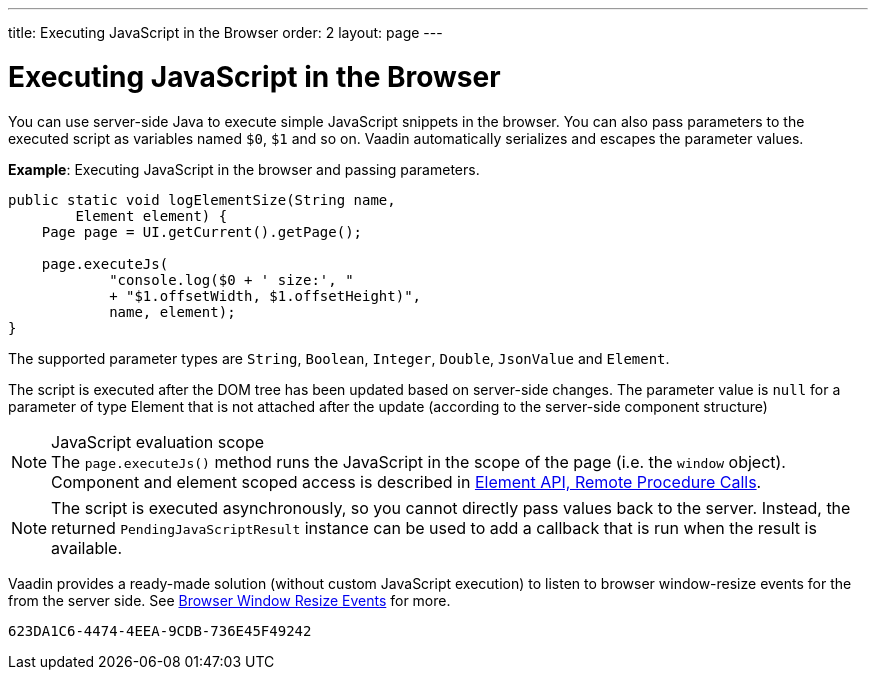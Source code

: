 ---
title: Executing JavaScript in the Browser
order: 2
layout: page
---

= Executing JavaScript in the Browser

You can use server-side Java to execute simple JavaScript snippets in the browser. You can also pass parameters to the executed script as variables named `$0`, `$1` and so on. Vaadin automatically serializes and escapes the parameter values.

*Example*: Executing JavaScript in the browser and passing parameters. 

[source,java]
----
public static void logElementSize(String name,
        Element element) {
    Page page = UI.getCurrent().getPage();

    page.executeJs(
            "console.log($0 + ' size:', "
            + "$1.offsetWidth, $1.offsetHeight)",
            name, element);
}
----

The supported parameter types are `String`, `Boolean`, `Integer`, `Double`, `JsonValue` and `Element`.

The script is executed after the DOM tree has been updated based on server-side changes. The parameter value is `null` for a parameter of type Element that is not attached after the update (according to the server-side component structure)

.JavaScript evaluation scope
[NOTE]
The `page.executeJs()` method runs the JavaScript in the scope of the page (i.e. the `window` object).
Component and element scoped access is described in <<{articles}/flow/element-api/client-server-rpc#, Element API, Remote Procedure Calls>>. 

[NOTE]
The script is executed asynchronously, so you cannot directly pass values back to the server.
Instead, the returned `PendingJavaScriptResult` instance can be used to add a callback that is run when the result is available. 

Vaadin provides a ready-made solution (without custom JavaScript execution) to listen to browser window-resize events for the from the server side. See <<tutorial-flow-window-resize#,Browser Window Resize Events>> for more.


[discussion-id]`623DA1C6-4474-4EEA-9CDB-736E45F49242`

